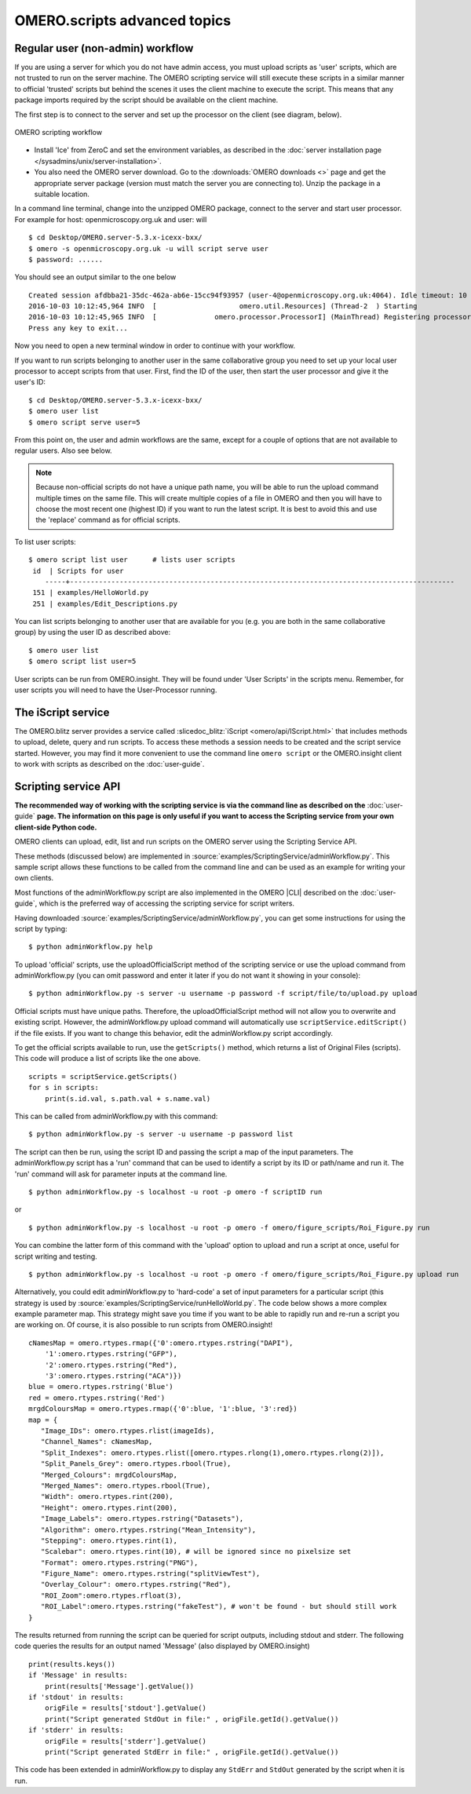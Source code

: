 OMERO.scripts advanced topics
=============================

Regular user (non-admin) workflow
---------------------------------

If you are using a server for which you do not have admin access, you
must upload scripts as 'user' scripts, which are not trusted to run on
the server machine. The OMERO scripting service will still execute these
scripts in a similar manner to official 'trusted' scripts but behind the
scenes it uses the client machine to execute the script. This means that
any package imports required by the script should be available on the
client machine.

The first step is to connect to the server and set up the processor on
the client (see diagram, below).

.. figure:: /images/omero-scripting-workflow.png
  :align: center
  :alt: OMERO scripting workflow

  OMERO scripting workflow

-  Install 'Ice' from ZeroC and set the environment
   variables, as described in the
   :doc:`server installation page </sysadmins/unix/server-installation>`.
-  You also need the OMERO server download. Go to the :downloads:`OMERO
   downloads <>` page and get the appropriate server package (version
   must match the server you are connecting to). Unzip the package in a
   suitable location.

In a command line terminal, change into the unzipped OMERO package,
connect to the server and start user processor. For example for host:
openmicroscopy.org.uk and user: will

::

    $ cd Desktop/OMERO.server-5.3.x-icexx-bxx/
    $ omero -s openmicroscopy.org.uk -u will script serve user
    $ password: ......

You should see an output similar to the one below

::

    Created session afdbba21-35dc-462a-ab6e-15cc94f93957 (user-4@openmicroscopy.org.uk:4064). Idle timeout: 10 min. Current group: read-only-1
    2016-10-03 10:12:45,964 INFO  [                    omero.util.Resources] (Thread-2  ) Starting
    2016-10-03 10:12:45,965 INFO  [              omero.processor.ProcessorI] (MainThread) Registering processor %fOr(Up>[ERUV%B8$.N</omero.scripts.serve-fa53ba-3959-4d85-876a-00e8b932eb -t -e 1.0:tcp -h openmicroscopy.org.uk -p 54385
    Press any key to exit...

Now you need to open a new terminal window in order to continue with your workflow. 

If you want to run scripts belonging to another user in the same
collaborative group you need to set up your local user processor to
accept scripts from that user. First, find the ID of the user, then
start the user processor and give it the user's ID:

::

    $ cd Desktop/OMERO.server-5.3.x-icexx-bxx/
    $ omero user list
    $ omero script serve user=5

From this point on, the user and admin workflows are the same, except
for a couple of options that are not available to regular users. Also
see below.

.. note::

    Because non-official scripts do not have a unique path name, you
    will be able to run the upload command multiple times on the same file.
    This will create multiple copies of a file in OMERO and then you will
    have to choose the most recent one (highest ID) if you want to run the
    latest script. It is best to avoid this and use the 'replace' command as
    for official scripts.

To list user scripts:

::

    $ omero script list user      # lists user scripts
     id  | Scripts for user                                                                            
        -----+---------------------------------------------------------------------------------------------
     151 | examples/HelloWorld.py        
     251 | examples/Edit_Descriptions.py

You can list scripts belonging to another user that are available for
you (e.g. you are both in the same collaborative group) by using the
user ID as described above:

::

    $ omero user list
    $ omero script list user=5

User scripts can be run from OMERO.insight. They will be found under 'User
Scripts' in the scripts menu. Remember, for user scripts you will need
to have the User-Processor running.


The iScript service
-------------------

The OMERO.blitz server provides a service called 
:slicedoc_blitz:`iScript <omero/api/IScript.html>` that includes
methods to upload, delete, query and run scripts. To access these methods
a session needs to be created and the script service started. However,
you may find it more convenient to use the command line
``omero script`` or the OMERO.insight client to work with scripts
as described on the :doc:`user-guide`.

Scripting service API
---------------------

**The recommended way of working with the scripting service is via the
command line as described on the** :doc:`user-guide`
**page. The information on this page is only useful if you want to access
the Scripting service from your own client-side Python code.**


OMERO clients can upload, edit, list and run scripts on the OMERO server
using the Scripting Service API.

These methods (discussed below) are implemented in
:source:`examples/ScriptingService/adminWorkflow.py`.
This sample script allows these functions to be called from the command
line and can be used as an example for writing your own clients.

Most functions of the adminWorkflow.py script are also implemented in
the OMERO |CLI| described on the :doc:`user-guide`,
which is the preferred way of accessing the scripting service for script
writers.

Having downloaded
:source:`examples/ScriptingService/adminWorkflow.py`,
you can get some instructions for using the script by typing:

::

    $ python adminWorkflow.py help

To upload 'official' scripts, use the uploadOfficialScript method of the
scripting service or use the upload command from adminWorkflow.py (you
can omit password and enter it later if you do not want it showing in
your console):

::

    $ python adminWorkflow.py -s server -u username -p password -f script/file/to/upload.py upload

Official scripts must have unique paths. Therefore, the
uploadOfficialScript method will not allow you to overwrite and existing
script. However, the adminWorkflow.py upload command will automatically
use ``scriptService.editScript()`` if the file exists. If you want to
change this behavior, edit the adminWorkflow.py script accordingly.

To get the official scripts available to run, use the ``getScripts()``
method, which returns a list of Original Files (scripts). This code will
produce a list of scripts like the one above.

::

    scripts = scriptService.getScripts()
    for s in scripts:
        print(s.id.val, s.path.val + s.name.val)

This can be called from adminWorkflow.py with this command:

::

    $ python adminWorkflow.py -s server -u username -p password list

The script can then be run, using the script ID and passing the script a
map of the input parameters. The adminWorkflow.py script has a 'run'
command that can be used to identify a script by its ID or path/name and
run it. The 'run' command will ask for parameter inputs at the command
line.

::

    $ python adminWorkflow.py -s localhost -u root -p omero -f scriptID run

or

::

    $ python adminWorkflow.py -s localhost -u root -p omero -f omero/figure_scripts/Roi_Figure.py run

You can combine the latter form of this command with the 'upload' option
to upload and run a script at once, useful for script writing and
testing.

::

    $ python adminWorkflow.py -s localhost -u root -p omero -f omero/figure_scripts/Roi_Figure.py upload run

Alternatively, you could edit adminWorkflow.py to 'hard-code' a set of
input parameters for a particular script (this strategy is used by
:source:`examples/ScriptingService/runHelloWorld.py`.
The code below shows a more complex example parameter map. This strategy
might save you time if you want to be able to rapidly run and re-run a
script you are working on. Of course, it is also possible to run scripts
from OMERO.insight!

::

    cNamesMap = omero.rtypes.rmap({'0':omero.rtypes.rstring("DAPI"),
        '1':omero.rtypes.rstring("GFP"), 
        '2':omero.rtypes.rstring("Red"), 
        '3':omero.rtypes.rstring("ACA")})
    blue = omero.rtypes.rstring('Blue')
    red = omero.rtypes.rstring('Red')
    mrgdColoursMap = omero.rtypes.rmap({'0':blue, '1':blue, '3':red})
    map = {
       "Image_IDs": omero.rtypes.rlist(imageIds),   
       "Channel_Names": cNamesMap,
       "Split_Indexes": omero.rtypes.rlist([omero.rtypes.rlong(1),omero.rtypes.rlong(2)]),
       "Split_Panels_Grey": omero.rtypes.rbool(True),
       "Merged_Colours": mrgdColoursMap,
       "Merged_Names": omero.rtypes.rbool(True),
       "Width": omero.rtypes.rint(200),
       "Height": omero.rtypes.rint(200),
       "Image_Labels": omero.rtypes.rstring("Datasets"),
       "Algorithm": omero.rtypes.rstring("Mean_Intensity"),
       "Stepping": omero.rtypes.rint(1),
       "Scalebar": omero.rtypes.rint(10), # will be ignored since no pixelsize set
       "Format": omero.rtypes.rstring("PNG"),
       "Figure_Name": omero.rtypes.rstring("splitViewTest"),
       "Overlay_Colour": omero.rtypes.rstring("Red"),
       "ROI_Zoom":omero.rtypes.rfloat(3),
       "ROI_Label":omero.rtypes.rstring("fakeTest"), # won't be found - but should still work
    }

The results returned from running the script can be queried for script
outputs, including stdout and stderr. The following code queries the
results for an output named 'Message' (also displayed by OMERO.insight)

::

    print(results.keys())
    if 'Message' in results:
        print(results['Message'].getValue())
    if 'stdout' in results:
        origFile = results['stdout'].getValue()
        print("Script generated StdOut in file:" , origFile.getId().getValue())
    if 'stderr' in results:
        origFile = results['stderr'].getValue()
        print("Script generated StdErr in file:" , origFile.getId().getValue())

This code has been extended in adminWorkflow.py to display any ``StdErr``
and ``StdOut`` generated by the script when it is run.
